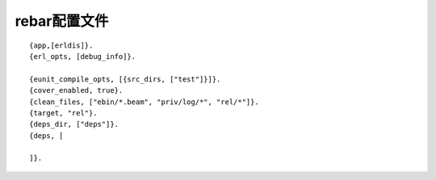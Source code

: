 .. _rebar_config:

rebar配置文件
####################

::

    {app,[erldis]}.
    {erl_opts, [debug_info]}.

    {eunit_compile_opts, [{src_dirs, ["test"]}]}.
    {cover_enabled, true}.
    {clean_files, ["ebin/*.beam", "priv/log/*", "rel/*"]}.
    {target, "rel"}.
    {deps_dir, ["deps"]}.
    {deps, [

    ]}.
